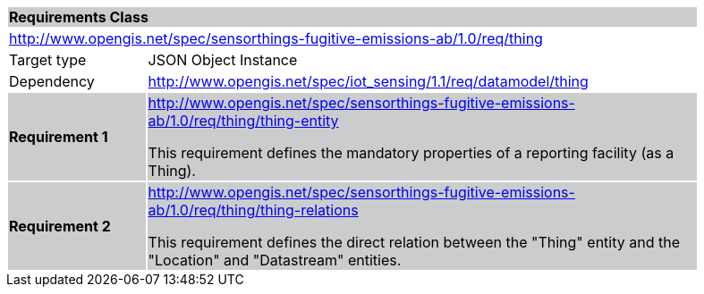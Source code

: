 [cols="1,4",width="90%"]
|===
2+|*Requirements Class* {set:cellbgcolor:#CACCCE}
2+|http://www.opengis.net/spec/sensorthings-fugitive-emissions-ab/1.0/req/thing {set:cellbgcolor:#FFFFFF}
|Target type |JSON Object Instance
|Dependency |http://www.opengis.net/spec/iot_sensing/1.1/req/datamodel/thing
|*Requirement 1* {set:cellbgcolor:#CACCCE} |http://www.opengis.net/spec/sensorthings-fugitive-emissions-ab/1.0/req/thing/thing-entity +

This requirement defines the mandatory properties of a reporting facility (as a Thing).
|*Requirement 2* {set:cellbgcolor:#CACCCE} |http://www.opengis.net/spec/sensorthings-fugitive-emissions-ab/1.0/req/thing/thing-relations +

This requirement defines the direct relation between the "Thing" entity and the "Location" and "Datastream" entities.
|===
